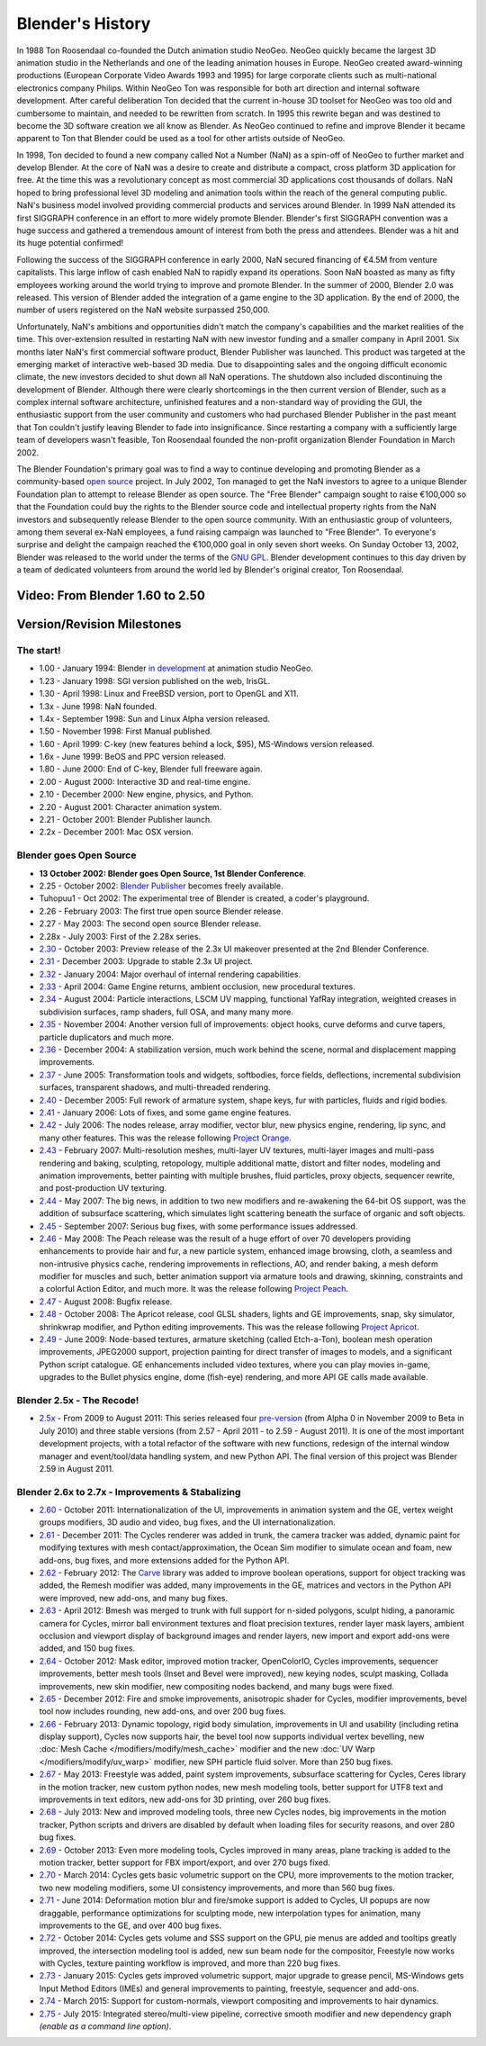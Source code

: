 
*****************
Blender's History
*****************

In 1988 Ton Roosendaal co-founded the Dutch animation studio NeoGeo. NeoGeo quickly became
the largest 3D animation studio in the Netherlands and one of the leading animation houses in
Europe. NeoGeo created award-winning productions
(European Corporate Video Awards 1993 and 1995)
for large corporate clients such as multi-national electronics company Philips.
Within NeoGeo Ton was responsible for both art direction and internal software development.
After careful deliberation Ton decided that the current in-house 3D toolset for NeoGeo was
too old and cumbersome to maintain, and needed to be rewritten from scratch. In
1995 this rewrite began and was destined to become the 3D software creation we all know as
Blender. As NeoGeo continued to refine and improve Blender it became apparent to Ton that
Blender could be used as a tool for other artists outside of NeoGeo.

In 1998, Ton decided to found a new company called Not a Number (NaN)
as a spin-off of NeoGeo to further market and develop Blender.
At the core of NaN was a desire to create and distribute a compact,
cross platform 3D application for free. At the time this was a revolutionary concept as most
commercial 3D applications cost thousands of dollars. NaN hoped to bring professional
level 3D modeling and animation tools within the reach of the general computing public.
NaN's business model involved providing commercial products and services around Blender. In
1999 NaN attended its first SIGGRAPH conference in an effort to more widely promote Blender.
Blender's first SIGGRAPH convention was a huge success and gathered a tremendous amount of
interest from both the press and attendees.
Blender was a hit and its huge potential confirmed!

Following the success of the SIGGRAPH conference in early 2000, NaN secured financing of €4.5M from
venture capitalists. This large inflow of cash enabled NaN to rapidly expand its operations.
Soon NaN boasted as many as fifty employees working around the world trying to improve and promote Blender.
In the summer of 2000, Blender 2.0 was released.
This version of Blender added the integration of a game engine to the 3D application.
By the end of 2000, the number of users registered on the NaN website surpassed 250,000.

Unfortunately, NaN's ambitions and opportunities didn't match the company's capabilities and
the market realities of the time. This over-extension resulted in restarting NaN with new
investor funding and a smaller company in April 2001.
Six months later NaN's first commercial software product, Blender Publisher was launched.
This product was targeted at the emerging market of interactive web-based 3D media.
Due to disappointing sales and the ongoing difficult economic climate,
the new investors decided to shut down all NaN operations.
The shutdown also included discontinuing the development of Blender.
Although there were clearly shortcomings in the then current version of Blender,
such as a complex internal software architecture,
unfinished features and a non-standard way of providing the GUI, the enthusiastic support from
the user community and customers who had purchased Blender Publisher in the past meant that
Ton couldn't justify leaving Blender to fade into insignificance.
Since restarting a company with a sufficiently large team of developers wasn't feasible,
Ton Roosendaal founded the non-profit organization Blender Foundation in March 2002.

The Blender Foundation's primary goal was to find a way to continue developing and promoting
Blender as a community-based `open source <http://www.opensource.org/>`__ project. In July 2002,
Ton managed to get the NaN investors to agree to a unique Blender Foundation plan to attempt
to release Blender as open source. The "Free Blender" campaign sought to raise €100,000 so
that the Foundation could buy the rights to the Blender source code and intellectual property
rights from the NaN investors and subsequently release Blender to the open source community.
With an enthusiastic group of volunteers, among them several ex-NaN employees,
a fund raising campaign was launched to "Free Blender".
To everyone's surprise and delight the campaign reached the €100,000 goal in only seven short weeks.
On Sunday October 13, 2002,
Blender was released to the world under the terms of the `GNU GPL <http://www.gnu.org/copyleft/gpl>`__.
Blender development continues to this day driven by a team of dedicated volunteers from around the
world led by Blender's original creator, Ton Roosendaal.


Video: From Blender 1.60 to 2.50
================================

.. vimeo:: 8567074
   :width: 640
   :height: 360


Version/Revision Milestones
===========================


The start!
----------

- 1.00 - January 1994: Blender
  `in development <http://code.blender.org/index.php/2013/12/how-blender-started-twenty-years-ago/>`__
  at animation studio NeoGeo.
- 1.23 - January 1998: SGI version published on the web, IrisGL.
- 1.30 - April 1998: Linux and FreeBSD version, port to OpenGL and X11.
- 1.3x - June 1998: NaN founded.
- 1.4x - September 1998: Sun and Linux Alpha version released.
- 1.50 - November 1998: First Manual published.
- 1.60 - April 1999: C-key (new features behind a lock, $95), MS-Windows version released.
- 1.6x - June 1999: BeOS and PPC version released.
- 1.80 - June 2000: End of C-key, Blender full freeware again.
- 2.00 - August 2000: Interactive 3D and real-time engine.
- 2.10 - December 2000: New engine, physics, and Python.
- 2.20 - August 2001: Character animation system.
- 2.21 - October 2001: Blender Publisher launch.
- 2.2x - December 2001: Mac OSX version.


Blender goes Open Source
------------------------

- **13 October 2002: Blender goes Open Source, 1st Blender Conference**.
- 2.25 - October 2002:
  `Blender Publisher <http://download.blender.org/release/Publisher2.25/>`__ becomes freely available.
- Tuhopuu1 - Oct 2002: The experimental tree of Blender is created, a coder's playground.
- 2.26 - February 2003: The first true open source Blender release.
- 2.27 - May 2003: The second open source Blender release.
- 2.28x - July 2003: First of the 2.28x series.
- `2.30 <http://archive.blender.org/development/release-logs/blender-230/>`__ - October 2003:
  Preview release of the 2.3x UI makeover presented at the 2nd Blender Conference.
- `2.31 <http://archive.blender.org/development/release-logs/blender-231/>`__ - December 2003:
  Upgrade to stable 2.3x UI project.
- `2.32 <http://archive.blender.org/development/release-logs/blender-232/>`__ - January 2004:
  Major overhaul of internal rendering capabilities.
- `2.33 <http://archive.blender.org/development/release-logs/blender-233/>`__ - April 2004:
  Game Engine returns, ambient occlusion, new procedural textures.
- `2.34 <http://archive.blender.org/development/release-logs/blender-234/>`__ - August 2004:
  Particle interactions, LSCM UV mapping, functional YafRay integration, weighted creases in subdivision surfaces,
  ramp shaders, full OSA, and many many more.
- `2.35 <http://archive.blender.org/development/release-logs/blender-235a/>`__ - November 2004:
  Another version full of improvements: object hooks, curve deforms and curve tapers,
  particle duplicators and much more.
- `2.36 <http://archive.blender.org/development/release-logs/blender-236/>`__ - December 2004:
  A stabilization version, much work behind the scene, normal and displacement mapping improvements.
- `2.37 <http://archive.blender.org/development/release-logs/blender-237a/>`__ - June 2005:
  Transformation tools and widgets, softbodies, force fields, deflections,
  incremental subdivision surfaces, transparent shadows, and multi-threaded rendering.
- `2.40 <http://wiki.blender.org/index.php/Dev:Ref/Release_Notes/2.40>`__ - December 2005:
  Full rework of armature system, shape keys, fur with particles, fluids and rigid bodies.
- `2.41 <http://wiki.blender.org/index.php/Dev:Ref/Release_Notes/2.41>`__ - January 2006:
  Lots of fixes, and some game engine features.
- `2.42 <http://wiki.blender.org/index.php/Dev:Ref/Release_Notes/2.42>`__ - July 2006:
  The nodes release, array modifier, vector blur, new physics engine, rendering, lip sync, and many other features.
  This was the release following `Project Orange <http://orange.blender.org/>`__.
- `2.43 <http://wiki.blender.org/index.php/Dev:Ref/Release_Notes/2.43>`__ - February 2007:
  Multi-resolution meshes, multi-layer UV textures, multi-layer images and multi-pass rendering and baking,
  sculpting, retopology, multiple additional matte, distort and filter nodes, modeling and animation improvements,
  better painting with multiple brushes, fluid particles,
  proxy objects, sequencer rewrite, and post-production UV texturing.
- `2.44 <http://www.blender.org/development/release-logs/blender-244>`__ - May 2007:
  The big news, in addition to two new modifiers and re-awakening the 64-bit OS support, was the addition
  of subsurface scattering, which simulates light scattering beneath the surface of organic and soft objects.
- `2.45 <http://www.blender.org/development/release-logs/blender-245/>`__ - September 2007:
  Serious bug fixes, with some performance issues addressed.
- `2.46 <http://wiki.blender.org/index.php/Dev:Ref/Release_Notes/2.46>`__ - May 2008:
  The Peach release was the result of a huge effort of over 70 developers providing enhancements to
  provide hair and fur, a new particle system, enhanced image browsing, cloth, a seamless
  and non-intrusive physics cache, rendering improvements in reflections, AO, and render baking, a mesh deform
  modifier for muscles and such, better animation support via armature tools and drawing, skinning,
  constraints and a colorful Action Editor, and much more. It was the release following
  `Project Peach <http://peach.blender.org/>`__.
- `2.47 <http://wiki.blender.org/index.php/Dev:Ref/Release_Notes/2.47>`__ - August 2008:
  Bugfix release.
- `2.48 <http://wiki.blender.org/index.php/Dev:Ref/Release_Notes/2.48>`__ - October 2008:
  The Apricot release, cool GLSL shaders, lights and GE improvements, snap, sky simulator, shrinkwrap
  modifier, and Python editing improvements.
  This was the release following `Project Apricot <http://apricot.blender.org/>`__.
- `2.49 <http://wiki.blender.org/index.php/Dev:Ref/Release_Notes/2.49>`__ - June 2009:
  Node-based textures, armature sketching (called Etch-a-Ton), boolean mesh operation improvements,
  JPEG2000 support, projection painting for direct transfer of images to models, and a significant Python
  script catalogue. GE enhancements included video textures, where you can play movies in-game, upgrades
  to the Bullet physics engine, dome (fish-eye) rendering, and more API GE calls made available.


Blender 2.5x - The Recode!
--------------------------

- `2.5x <http://wiki.blender.org/index.php/Dev:2.5/Source>`__ - From 2009 to August 2011:
  This series released four `pre-version <http://archive.blender.org/development/release-logs/blender-256-beta>`__
  (from Alpha 0 in November 2009 to Beta in July 2010) and three stable versions (from 2.57 - April 2011
  - to 2.59 - August 2011). It is one of the most important development projects, with a total refactor of
  the software with new functions, redesign of the internal window manager and event/tool/data handling system,
  and new Python API. The final version of this project was Blender 2.59 in August 2011.


Blender 2.6x to 2.7x - Improvements & Stabalizing
-------------------------------------------------

- `2.60 <http://wiki.blender.org/index.php/Dev:Ref/Release_Notes/2.60>`__ - October 2011:
  Internationalization of the UI, improvements in animation system and the GE, vertex weight groups modifiers,
  3D audio and video, bug fixes, and the UI internationalization.
- `2.61 <http://wiki.blender.org/index.php/Dev:Ref/Release_Notes/2.61>`__ - December 2011:
  The Cycles renderer was added in trunk, the camera tracker was added, dynamic paint for modifying textures
  with mesh contact/approximation, the Ocean Sim modifier to simulate ocean and foam, new add-ons, bug fixes,
  and more extensions added for the Python API.
- `2.62 <http://wiki.blender.org/index.php/Dev:Ref/Release_Notes/2.62>`__ - February 2012:
  The `Carve <http://carve-csg.com/>`__ library was added to improve boolean operations, support for
  object tracking was added, the Remesh modifier was added, many improvements in the GE, matrices and
  vectors in the Python API were improved, new add-ons, and many bug fixes.
- `2.63 <http://wiki.blender.org/index.php/Dev:Ref/Release_Notes/2.63>`__ - April 2012:
  Bmesh was merged to trunk with full support for n-sided polygons, sculpt hiding, a panoramic camera
  for Cycles, mirror ball environment textures and float precision textures, render layer mask layers,
  ambient occlusion and viewport display of background images and render layers, new import and export
  add-ons were added, and 150 bug fixes.
- `2.64 <http://wiki.blender.org/index.php/Dev:Ref/Release_Notes/2.64>`__ - October 2012:
  Mask editor, improved motion tracker, OpenColorIO, Cycles improvements, sequencer improvements,
  better mesh tools (Inset and Bevel were improved), new keying nodes, sculpt masking, Collada improvements,
  new skin modifier, new compositing nodes backend, and many bugs were fixed.
- `2.65 <http://wiki.blender.org/index.php/Dev:Ref/Release_Notes/2.65>`__ - December 2012:
  Fire and smoke improvements, anisotropic shader for Cycles, modifier improvements,
  bevel tool now includes rounding,
  new add-ons, and over 200 bug fixes.
- `2.66 <http://wiki.blender.org/index.php/Dev:Ref/Release_Notes/2.66>`__ - February 2013:
  Dynamic topology, rigid body simulation, improvements in UI and usability (including retina display
  support), Cycles now supports hair, the bevel tool now supports individual vertex bevelling,
  new :doc:`Mesh Cache </modifiers/modify/mesh_cache>` modifier and the
  new :doc:`UV Warp </modifiers/modify/uv_warp>` modifier,
  new SPH particle fluid solver. More than 250 bug fixes.
- `2.67 <http://wiki.blender.org/index.php/Dev:Ref/Release_Notes/2.67>`__ - May 2013:
  Freestyle was added, paint system improvements, subsurface scattering for Cycles, Ceres library in the
  motion tracker, new custom python nodes, new mesh modeling tools, better support for UTF8 text and
  improvements in text editors, new add-ons for 3D printing, over 260 bug fixes.
- `2.68 <http://wiki.blender.org/index.php/Dev:Ref/Release_Notes/2.68>`__ - July 2013:
  New and improved modeling tools, three new Cycles nodes, big improvements in the motion tracker,
  Python scripts and drivers are disabled by default when loading files for security reasons, and over 280 bug fixes.
- `2.69 <http://wiki.blender.org/index.php/Dev:Ref/Release_Notes/2.69>`__ - October 2013:
  Even more modeling tools, Cycles improved in many areas, plane tracking is added to the motion tracker,
  better support for FBX import/export, and over 270 bugs fixed.
- `2.70 <http://wiki.blender.org/index.php/Dev:Ref/Release_Notes/2.70>`__ - March 2014:
  Cycles gets basic volumetric support on the CPU, more improvements to the motion tracker, two new modeling
  modifiers, some UI consistency improvements, and more than 560 bug fixes.
- `2.71 <http://wiki.blender.org/index.php/Dev:Ref/Release_Notes/2.71>`__ - June 2014:
  Deformation motion blur and fire/smoke support is added to Cycles, UI popups are now draggable,
  performance optimizations for sculpting mode, new interpolation types for animation, many improvements
  to the GE, and over 400 bug fixes.
- `2.72 <http://wiki.blender.org/index.php/Dev:Ref/Release_Notes/2.72>`__ - October 2014:
  Cycles gets volume and SSS support on the GPU, pie menus are added and tooltips greatly improved,
  the intersection modeling tool is added, new sun beam node for the compositor, Freestyle now works with
  Cycles, texture painting workflow is improved, and more than 220 bug fixes.
- `2.73 <http://wiki.blender.org/index.php/Dev:Ref/Release_Notes/2.73>`__  - January 2015:
  Cycles gets improved volumetric support, major upgrade to grease pencil,
  MS-Windows gets Input Method Editors (IMEs)
  and general improvements to painting, freestyle, sequencer and add-ons.
- `2.74 <http://wiki.blender.org/index.php/Dev:Ref/Release_Notes/2.74>`__ - March 2015:
  Support for custom-normals, viewport compositing and improvements to hair dynamics.
- `2.75 <http://wiki.blender.org/index.php/Dev:Ref/Release_Notes/2.75>`__  - July 2015:
  Integrated stereo/multi-view pipeline, corrective smooth modifier
  and new dependency graph *(enable as a command line option)*.


